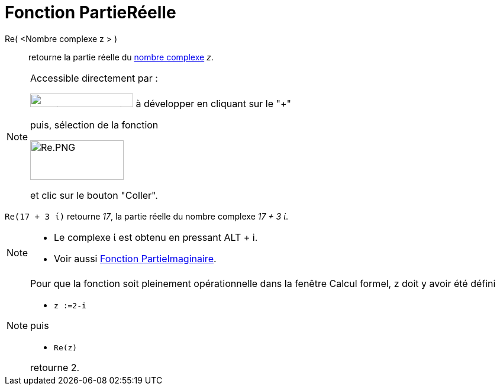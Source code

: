 = Fonction PartieRéelle
:page-en: Real_Function
ifdef::env-github[:imagesdir: /fr/modules/ROOT/assets/images]

Re( <Nombre complexe z > )::
  retourne la partie réelle du xref:/Nombres_complexes.adoc[nombre complexe] _z_.

[NOTE]
====

Accessible directement par :

image:FonctionsMathematiques.png[FonctionsMathematiques.png,width=174,height=23] à développer en cliquant sur le
"+"

puis, sélection de la fonction

image:Re.PNG[Re.PNG,width=158,height=67]

et clic sur le bouton "Coller".

====

[EXAMPLE]
====

`++Re(17 + 3 ί)++` retourne _17_, la partie réelle du nombre complexe _17 + 3 ί_.

====

[NOTE]
====

* Le complexe ί est obtenu en pressant [.kcode]#ALT# + [.kcode]#i#.
* Voir aussi xref:/Fonction_PartieImaginaire.adoc[Fonction PartieImaginaire].

====

[NOTE]
====

Pour que la fonction soit pleinement opérationnelle dans la fenêtre Calcul formel, z doit y avoir été défini

* `++z :=2-i++`

puis

* `++Re(z)++`

retourne 2.

====
